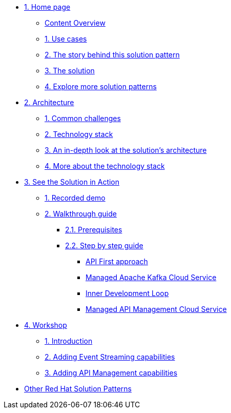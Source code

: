 * xref:index.adoc[{counter:module}. Home page]
** xref:index.adoc#content_overview[Content Overview]
** xref:index.adoc#use-cases[{counter:submodule1}. Use cases]
** xref:01-pattern.adoc#background[{counter:submodule1}. The story behind this solution pattern]
** xref:01-pattern#solution[{counter:submodule1}. The solution]
** xref:index.adoc#_explore_more_solution_patterns[{counter:submodule1}. Explore more solution patterns]

* xref:02-architecture.adoc[{counter:module}. Architecture]
** xref:02-architecture.adoc#challenges[{counter:submodule2}. Common challenges]
** xref:02-architecture.adoc#tech_stack[{counter:submodule2}. Technology stack]
** xref:02-architecture.adoc#in_depth[{counter:submodule2}. An in-depth look at the solution's architecture]
** xref:02-architecture.adoc#more_tech[{counter:submodule2}. More about the technology stack]

* xref:03-demo.adoc[{counter:module}. See the Solution in Action]
** xref:03-demo.adoc#recorded_demo[{counter:submodule3}. Recorded demo]
** xref:03-demo.adoc#demo_walkthrough[{counter:submodule3}. Walkthrough guide]
*** xref:03-demo.adoc#demo_prerequisites[{submodule3}.{counter:submodule31}. Prerequisites]
*** xref:03-demo.adoc#demo_step_by_step[{submodule3}.{counter:submodule31}. Step by step guide]
**** xref:03-demo.adoc#_api_first_approach[API First approach]
**** xref:03-demo.adoc#_managed_apache_kafka_cloud_service[Managed Apache Kafka Cloud Service]
**** xref:03-demo.adoc#_inner_development_loop[Inner Development Loop]
**** xref:03-demo.adoc#_managed_api_management_cloud_service[Managed API Management Cloud Service]

* xref:04-workshop.adoc[{counter:module}. Workshop]
** xref:04-workshop.adoc#workshop_intro[{counter:submodule4}. Introduction]
** xref:04-workshop.adoc#workshop_add_streaming[{counter:submodule4}. Adding Event Streaming capabilities]
** xref:04-workshop.adoc#workshop_api_mgmt[{counter:submodule4}. Adding API Management capabilities]

* https://redhat-solution-patterns.github.io/[Other Red Hat Solution Patterns]

